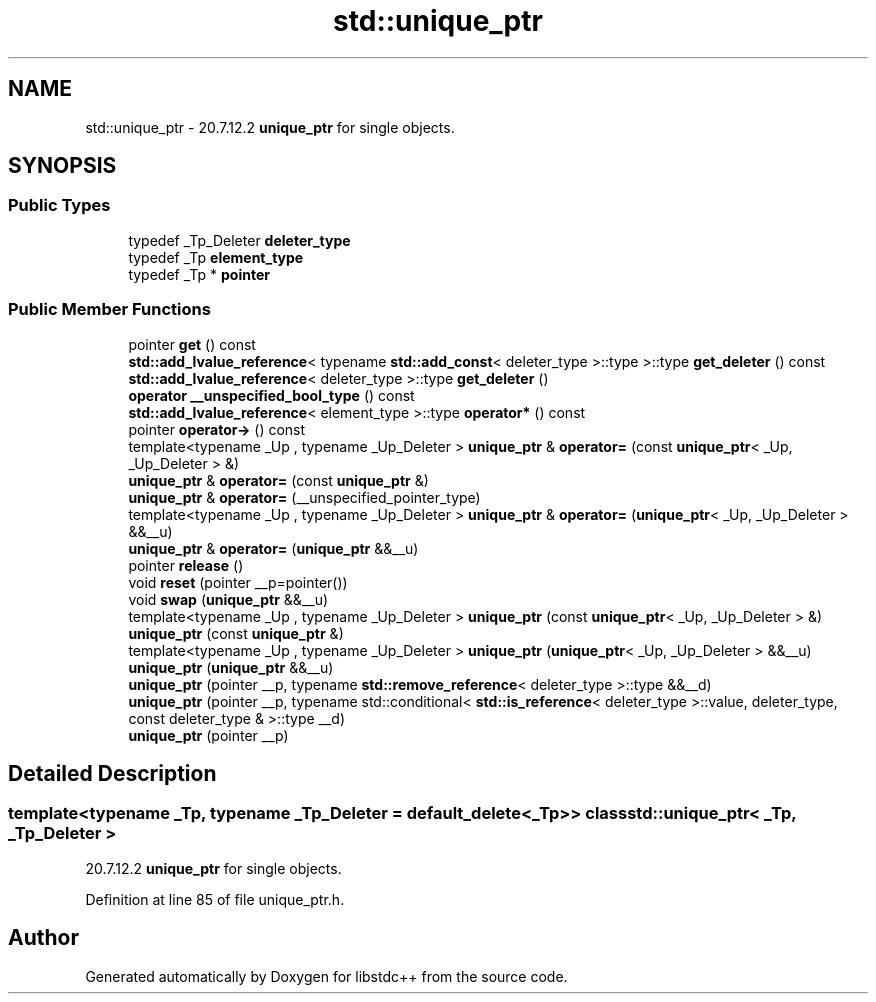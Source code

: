 .TH "std::unique_ptr" 3 "21 Apr 2009" "libstdc++" \" -*- nroff -*-
.ad l
.nh
.SH NAME
std::unique_ptr \- 20.7.12.2 \fBunique_ptr\fP for single objects.  

.PP
.SH SYNOPSIS
.br
.PP
.SS "Public Types"

.in +1c
.ti -1c
.RI "typedef _Tp_Deleter \fBdeleter_type\fP"
.br
.ti -1c
.RI "typedef _Tp \fBelement_type\fP"
.br
.ti -1c
.RI "typedef _Tp * \fBpointer\fP"
.br
.in -1c
.SS "Public Member Functions"

.in +1c
.ti -1c
.RI "pointer \fBget\fP () const "
.br
.ti -1c
.RI "\fBstd::add_lvalue_reference\fP< typename \fBstd::add_const\fP< deleter_type >::type >::type \fBget_deleter\fP () const "
.br
.ti -1c
.RI "\fBstd::add_lvalue_reference\fP< deleter_type >::type \fBget_deleter\fP ()"
.br
.ti -1c
.RI "\fBoperator __unspecified_bool_type\fP () const "
.br
.ti -1c
.RI "\fBstd::add_lvalue_reference\fP< element_type >::type \fBoperator*\fP () const "
.br
.ti -1c
.RI "pointer \fBoperator->\fP () const "
.br
.ti -1c
.RI "template<typename _Up , typename _Up_Deleter > \fBunique_ptr\fP & \fBoperator=\fP (const \fBunique_ptr\fP< _Up, _Up_Deleter > &)"
.br
.ti -1c
.RI "\fBunique_ptr\fP & \fBoperator=\fP (const \fBunique_ptr\fP &)"
.br
.ti -1c
.RI "\fBunique_ptr\fP & \fBoperator=\fP (__unspecified_pointer_type)"
.br
.ti -1c
.RI "template<typename _Up , typename _Up_Deleter > \fBunique_ptr\fP & \fBoperator=\fP (\fBunique_ptr\fP< _Up, _Up_Deleter > &&__u)"
.br
.ti -1c
.RI "\fBunique_ptr\fP & \fBoperator=\fP (\fBunique_ptr\fP &&__u)"
.br
.ti -1c
.RI "pointer \fBrelease\fP ()"
.br
.ti -1c
.RI "void \fBreset\fP (pointer __p=pointer())"
.br
.ti -1c
.RI "void \fBswap\fP (\fBunique_ptr\fP &&__u)"
.br
.ti -1c
.RI "template<typename _Up , typename _Up_Deleter > \fBunique_ptr\fP (const \fBunique_ptr\fP< _Up, _Up_Deleter > &)"
.br
.ti -1c
.RI "\fBunique_ptr\fP (const \fBunique_ptr\fP &)"
.br
.ti -1c
.RI "template<typename _Up , typename _Up_Deleter > \fBunique_ptr\fP (\fBunique_ptr\fP< _Up, _Up_Deleter > &&__u)"
.br
.ti -1c
.RI "\fBunique_ptr\fP (\fBunique_ptr\fP &&__u)"
.br
.ti -1c
.RI "\fBunique_ptr\fP (pointer __p, typename \fBstd::remove_reference\fP< deleter_type >::type &&__d)"
.br
.ti -1c
.RI "\fBunique_ptr\fP (pointer __p, typename std::conditional< \fBstd::is_reference\fP< deleter_type >::value, deleter_type, const deleter_type & >::type __d)"
.br
.ti -1c
.RI "\fBunique_ptr\fP (pointer __p)"
.br
.in -1c
.SH "Detailed Description"
.PP 

.SS "template<typename _Tp, typename _Tp_Deleter = default_delete<_Tp>> class std::unique_ptr< _Tp, _Tp_Deleter >"
20.7.12.2 \fBunique_ptr\fP for single objects. 
.PP
Definition at line 85 of file unique_ptr.h.

.SH "Author"
.PP 
Generated automatically by Doxygen for libstdc++ from the source code.
